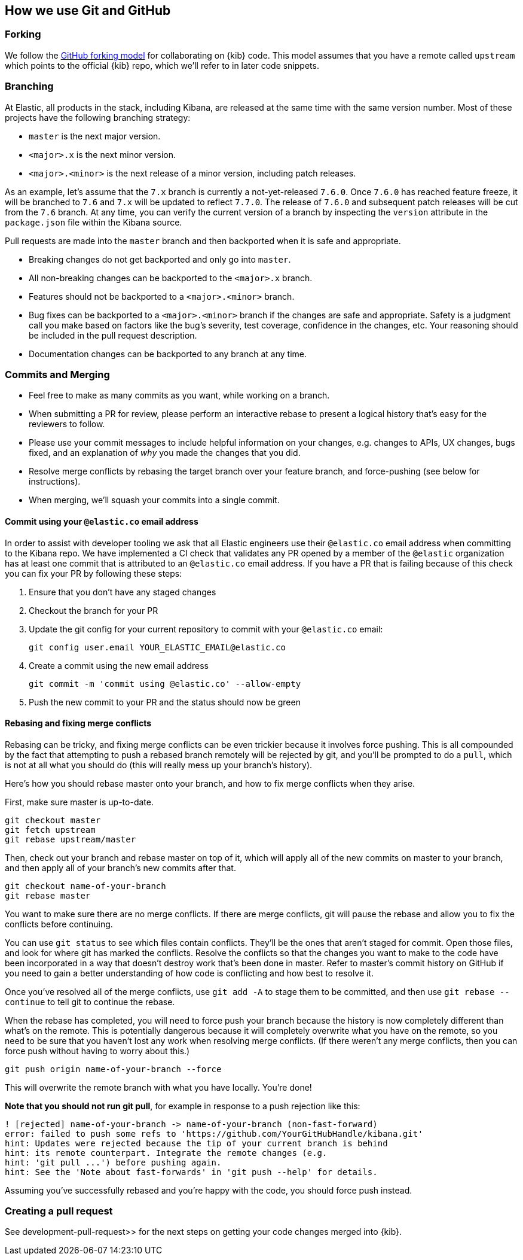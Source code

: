 [[development-github]]
== How we use Git and GitHub

[discrete]
=== Forking

We follow the https://help.github.com/articles/fork-a-repo/[GitHub
forking model] for collaborating on {kib} code. This model assumes that
you have a remote called `upstream` which points to the official {kib}
repo, which we'll refer to in later code snippets.

[discrete]
=== Branching

At Elastic, all products in the stack, including Kibana, are released at the same time with the same version number. Most of these projects have the following branching strategy:

* `master` is the next major version.
* `<major>.x` is the next minor version.
* `<major>.<minor>` is the next release of a minor version, including patch releases.

As an example, let's assume that the `7.x` branch is currently a not-yet-released `7.6.0`. Once `7.6.0` has reached feature freeze, it will be branched to `7.6` and `7.x` will be updated to reflect `7.7.0`. The release of `7.6.0` and subsequent patch releases will be cut from the `7.6` branch. At any time, you can verify the current version of a branch by inspecting the `version` attribute in the `package.json` file within the Kibana source.

Pull requests are made into the `master` branch and then backported when it is safe and appropriate.

* Breaking changes do not get backported and only go into `master`.
* All non-breaking changes can be backported to the `<major>.x` branch.
* Features should not be backported to a `<major>.<minor>` branch.
* Bug fixes can be backported to a `<major>.<minor>` branch if the changes are safe and appropriate. Safety is a judgment call you make based on factors like the bug's severity, test coverage, confidence in the changes, etc. Your reasoning should be included in the pull request description.
* Documentation changes can be backported to any branch at any time.

[discrete]
=== Commits and Merging

* Feel free to make as many commits as you want, while working on a
branch.
* When submitting a PR for review, please perform an interactive rebase
to present a logical history that's easy for the reviewers to follow.
* Please use your commit messages to include helpful information on your
changes, e.g. changes to APIs, UX changes, bugs fixed, and an
explanation of _why_ you made the changes that you did.
* Resolve merge conflicts by rebasing the target branch over your
feature branch, and force-pushing (see below for instructions).
* When merging, we'll squash your commits into a single commit.

[discrete]
==== Commit using your `@elastic.co` email address

In order to assist with developer tooling we ask that all Elastic engineers use their `@elastic.co` email address when committing to the Kibana repo. We have implemented a CI check that validates any PR opened by a member of the `@elastic` organization has at least one commit that is attributed to an `@elastic.co` email address. If you have a PR that is failing because of this check you can fix your PR by following these steps:

 1. Ensure that you don't have any staged changes
 2. Checkout the branch for your PR
 3. Update the git config for your current repository to commit with your `@elastic.co` email:
+
["source","shell"]
-----------
git config user.email YOUR_ELASTIC_EMAIL@elastic.co
-----------
 4. Create a commit using the new email address
+
["source","shell"]
-----------
git commit -m 'commit using @elastic.co' --allow-empty
-----------
+
 5. Push the new commit to your PR and the status should now be green

[discrete]
==== Rebasing and fixing merge conflicts

Rebasing can be tricky, and fixing merge conflicts can be even trickier
because it involves force pushing. This is all compounded by the fact
that attempting to push a rebased branch remotely will be rejected by
git, and you'll be prompted to do a `pull`, which is not at all what you
should do (this will really mess up your branch's history).

Here's how you should rebase master onto your branch, and how to fix
merge conflicts when they arise.

First, make sure master is up-to-date.

["source","shell"]
-----------
git checkout master
git fetch upstream
git rebase upstream/master
-----------

Then, check out your branch and rebase master on top of it, which will
apply all of the new commits on master to your branch, and then apply
all of your branch's new commits after that.

["source","shell"]
-----------
git checkout name-of-your-branch
git rebase master
-----------

You want to make sure there are no merge conflicts. If there are merge
conflicts, git will pause the rebase and allow you to fix the conflicts
before continuing.

You can use `git status` to see which files contain conflicts. They'll
be the ones that aren't staged for commit. Open those files, and look
for where git has marked the conflicts. Resolve the conflicts so that
the changes you want to make to the code have been incorporated in a way
that doesn't destroy work that's been done in master. Refer to master's
commit history on GitHub if you need to gain a better understanding of how code is conflicting and how best to resolve it.

Once you've resolved all of the merge conflicts, use `git add -A` to stage them to be committed, and then use
 `git rebase --continue` to tell git to continue the rebase.

When the rebase has completed, you will need to force push your branch because the history is now completely different than what's on the remote. This is potentially dangerous because it will completely overwrite what you have on the remote, so you need to be sure that you haven't lost any work when resolving merge conflicts. (If there weren't any merge conflicts, then you can force push without having to worry about this.)

["source","shell"]
-----------
git push origin name-of-your-branch --force
-----------

This will overwrite the remote branch with what you have locally. You're done!

**Note that you should not run git pull**, for example in response to a push rejection like this:

["source","shell"]
-----------
! [rejected] name-of-your-branch -> name-of-your-branch (non-fast-forward)
error: failed to push some refs to 'https://github.com/YourGitHubHandle/kibana.git'
hint: Updates were rejected because the tip of your current branch is behind
hint: its remote counterpart. Integrate the remote changes (e.g.
hint: 'git pull ...') before pushing again.
hint: See the 'Note about fast-forwards' in 'git push --help' for details.
-----------

Assuming you've successfully rebased and you're happy with the code, you should force push instead.

[discrete]
=== Creating a pull request

See  development-pull-request>> for the next steps on getting your code changes merged into {kib}.
